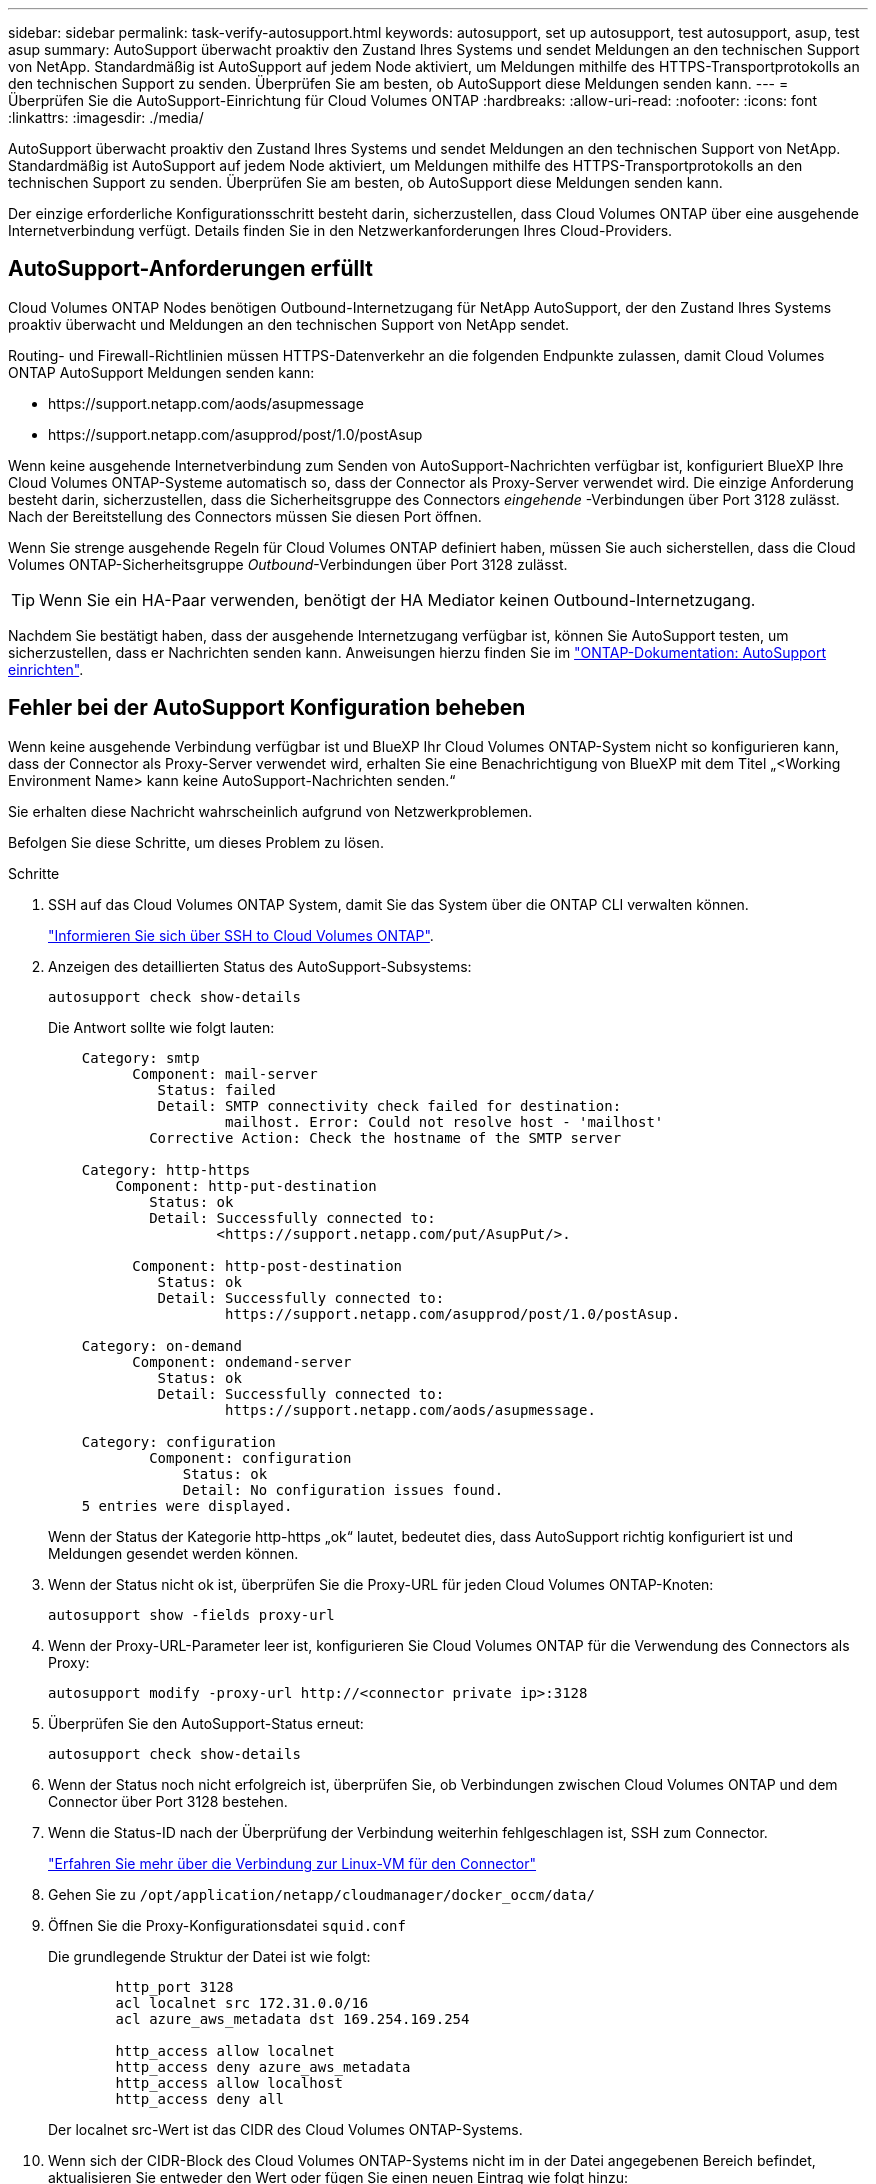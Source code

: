 ---
sidebar: sidebar 
permalink: task-verify-autosupport.html 
keywords: autosupport, set up autosupport, test autosupport, asup, test asup 
summary: AutoSupport überwacht proaktiv den Zustand Ihres Systems und sendet Meldungen an den technischen Support von NetApp. Standardmäßig ist AutoSupport auf jedem Node aktiviert, um Meldungen mithilfe des HTTPS-Transportprotokolls an den technischen Support zu senden. Überprüfen Sie am besten, ob AutoSupport diese Meldungen senden kann. 
---
= Überprüfen Sie die AutoSupport-Einrichtung für Cloud Volumes ONTAP
:hardbreaks:
:allow-uri-read: 
:nofooter: 
:icons: font
:linkattrs: 
:imagesdir: ./media/


[role="lead"]
AutoSupport überwacht proaktiv den Zustand Ihres Systems und sendet Meldungen an den technischen Support von NetApp. Standardmäßig ist AutoSupport auf jedem Node aktiviert, um Meldungen mithilfe des HTTPS-Transportprotokolls an den technischen Support zu senden. Überprüfen Sie am besten, ob AutoSupport diese Meldungen senden kann.

Der einzige erforderliche Konfigurationsschritt besteht darin, sicherzustellen, dass Cloud Volumes ONTAP über eine ausgehende Internetverbindung verfügt. Details finden Sie in den Netzwerkanforderungen Ihres Cloud-Providers.



== AutoSupport-Anforderungen erfüllt

Cloud Volumes ONTAP Nodes benötigen Outbound-Internetzugang für NetApp AutoSupport, der den Zustand Ihres Systems proaktiv überwacht und Meldungen an den technischen Support von NetApp sendet.

Routing- und Firewall-Richtlinien müssen HTTPS-Datenverkehr an die folgenden Endpunkte zulassen, damit Cloud Volumes ONTAP AutoSupport Meldungen senden kann:

* \https://support.netapp.com/aods/asupmessage
* \https://support.netapp.com/asupprod/post/1.0/postAsup


Wenn keine ausgehende Internetverbindung zum Senden von AutoSupport-Nachrichten verfügbar ist, konfiguriert BlueXP Ihre Cloud Volumes ONTAP-Systeme automatisch so, dass der Connector als Proxy-Server verwendet wird. Die einzige Anforderung besteht darin, sicherzustellen, dass die Sicherheitsgruppe des Connectors _eingehende_ -Verbindungen über Port 3128 zulässt. Nach der Bereitstellung des Connectors müssen Sie diesen Port öffnen.

Wenn Sie strenge ausgehende Regeln für Cloud Volumes ONTAP definiert haben, müssen Sie auch sicherstellen, dass die Cloud Volumes ONTAP-Sicherheitsgruppe _Outbound_-Verbindungen über Port 3128 zulässt.


TIP: Wenn Sie ein HA-Paar verwenden, benötigt der HA Mediator keinen Outbound-Internetzugang.

Nachdem Sie bestätigt haben, dass der ausgehende Internetzugang verfügbar ist, können Sie AutoSupport testen, um sicherzustellen, dass er Nachrichten senden kann. Anweisungen hierzu finden Sie im https://docs.netapp.com/us-en/ontap/system-admin/setup-autosupport-task.html["ONTAP-Dokumentation: AutoSupport einrichten"^].



== Fehler bei der AutoSupport Konfiguration beheben

Wenn keine ausgehende Verbindung verfügbar ist und BlueXP Ihr Cloud Volumes ONTAP-System nicht so konfigurieren kann, dass der Connector als Proxy-Server verwendet wird, erhalten Sie eine Benachrichtigung von BlueXP mit dem Titel „<Working Environment Name> kann keine AutoSupport-Nachrichten senden.“

Sie erhalten diese Nachricht wahrscheinlich aufgrund von Netzwerkproblemen.

Befolgen Sie diese Schritte, um dieses Problem zu lösen.

.Schritte
. SSH auf das Cloud Volumes ONTAP System, damit Sie das System über die ONTAP CLI verwalten können.
+
link:task-connecting-to-otc.html["Informieren Sie sich über SSH to Cloud Volumes ONTAP"].

. Anzeigen des detaillierten Status des AutoSupport-Subsystems:
+
`autosupport check show-details`

+
Die Antwort sollte wie folgt lauten:

+
[listing]
----
    Category: smtp
          Component: mail-server
             Status: failed
             Detail: SMTP connectivity check failed for destination:
                     mailhost. Error: Could not resolve host - 'mailhost'
            Corrective Action: Check the hostname of the SMTP server

    Category: http-https
        Component: http-put-destination
            Status: ok
            Detail: Successfully connected to:
                    <https://support.netapp.com/put/AsupPut/>.

          Component: http-post-destination
             Status: ok
             Detail: Successfully connected to:
                     https://support.netapp.com/asupprod/post/1.0/postAsup.

    Category: on-demand
          Component: ondemand-server
             Status: ok
             Detail: Successfully connected to:
                     https://support.netapp.com/aods/asupmessage.

    Category: configuration
            Component: configuration
                Status: ok
                Detail: No configuration issues found.
    5 entries were displayed.
----
+
Wenn der Status der Kategorie http-https „ok“ lautet, bedeutet dies, dass AutoSupport richtig konfiguriert ist und Meldungen gesendet werden können.

. Wenn der Status nicht ok ist, überprüfen Sie die Proxy-URL für jeden Cloud Volumes ONTAP-Knoten:
+
`autosupport show -fields proxy-url`

. Wenn der Proxy-URL-Parameter leer ist, konfigurieren Sie Cloud Volumes ONTAP für die Verwendung des Connectors als Proxy:
+
`autosupport modify -proxy-url \http://<connector private ip>:3128`

. Überprüfen Sie den AutoSupport-Status erneut:
+
`autosupport check show-details`

. Wenn der Status noch nicht erfolgreich ist, überprüfen Sie, ob Verbindungen zwischen Cloud Volumes ONTAP und dem Connector über Port 3128 bestehen.
. Wenn die Status-ID nach der Überprüfung der Verbindung weiterhin fehlgeschlagen ist, SSH zum Connector.
+
https://docs.netapp.com/us-en/bluexp-setup-admin/task-maintain-connectors.html#connect-to-the-linux-vm["Erfahren Sie mehr über die Verbindung zur Linux-VM für den Connector"^]

. Gehen Sie zu `/opt/application/netapp/cloudmanager/docker_occm/data/`
. Öffnen Sie die Proxy-Konfigurationsdatei `squid.conf`
+
Die grundlegende Struktur der Datei ist wie folgt:

+
[listing]
----
        http_port 3128
        acl localnet src 172.31.0.0/16
        acl azure_aws_metadata dst 169.254.169.254

        http_access allow localnet
        http_access deny azure_aws_metadata
        http_access allow localhost
        http_access deny all
----
+
Der localnet src-Wert ist das CIDR des Cloud Volumes ONTAP-Systems.

. Wenn sich der CIDR-Block des Cloud Volumes ONTAP-Systems nicht im in der Datei angegebenen Bereich befindet, aktualisieren Sie entweder den Wert oder fügen Sie einen neuen Eintrag wie folgt hinzu:
+
`acl cvonet src <cidr>`

+
Wenn Sie diesen neuen Eintrag hinzufügen, vergessen Sie nicht, auch einen Eintrag hinzufügen zu lassen:

+
`http_access allow cvonet`

+
Hier ein Beispiel:

+
[listing]
----
        http_port 3128
        acl localnet src 172.31.0.0/16
        acl cvonet src 172.33.0.0/16
        acl azure_aws_metadata dst 169.254.169.254

        http_access allow localnet
        http_access allow cvonet
        http_access deny azure_aws_metadata
        http_access allow localhost
        http_access deny all
----
. Starten Sie nach dem Bearbeiten der config-Datei den Proxy-Container wie sudo neu:
+
`docker restart squid`

. Gehen Sie zurück zur Cloud Volumes ONTAP CLI und überprüfen Sie, ob Cloud Volumes ONTAP AutoSupport Meldungen senden kann:
+
`autosupport check show-details`


